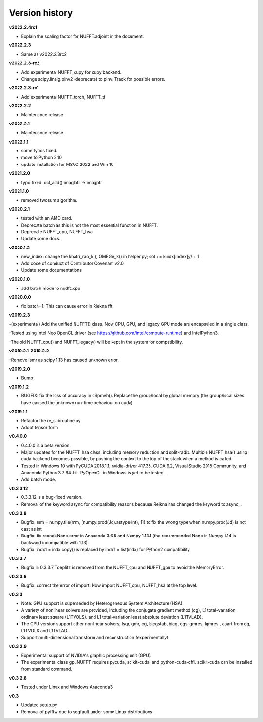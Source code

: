 Version history
===============

**v2022.2.4rc1**

- Explain the scaling factor for NUFFT.adjoint in the document.

**v2022.2.3**

- Same as v2022.2.3rc2 

**v2022.2.3-rc2**

- Add experimental NUFFT_cupy for cupy backend.

- Change scipy.linalg.pinv2 (deprecate) to pinv. Track for possible errors.  

**v2022.2.3-rc1**

- Add experimental NUFFT_torch, NUFFT_tf

**v2022.2.2**

- Maintenance release

**v2022.2.1**

- Maintenance release

**v2022.1.1**

- some typos fixed.
- move to Python 3.10
- update installation for MSVC 2022 and Win 10

**v2021.2.0**

- typo fixed: ocl_add() imaglptr -> imagptr


**v2021.1.0**

- removed twosum algorithm.

**v2020.2.1**

- tested with an AMD card.
- Deprecate batch as this is not the most essential function in NUFFT.
- Deprecate NUFFT_cpu, NUFFT_hsa
- Update some docs.

**v2020.1.2**

- new_index: change the khatri_rao_k(), OMEGA_k() in helper.py; col += kindx[index];// + 1  
- Add code of conduct of Contributor Covenant v2.0
- Update some documentations


**v2020.1.0**

- add batch mode to nudft_cpu

**v2020.0.0**

- fix batch=1. This can cause error in Riekna fft.

**v2019.2.3**

-(experimental) Add the unified NUFFT() class. Now CPU, GPU, and legacy GPU mode are encapsuled in a single class. 

-Tested using Intel Neo OpenCL driver (see https://github.com/intel/compute-runtime) and IntelPython3.

-The old NUFFT_cpu() and NUFFT_legacy() will be kept in the system for compatibility.

**v2019.2.1-2019.2.2**

-Remove lsmr as scipy 1.13 has caused unknown error. 

**v2019.2.0**

- Bump

**v2019.1.2**

- BUGFIX: fix the loss of accuracy in cSpmvh(). Replace the group/local by global memory (the group/local sizes have caused the unknown run-time behaviour on cuda)

**v2019.1.1**

- Refactor the re_subroutine.py

- Adopt tensor form

**v0.4.0.0**

- 0.4.0.0 is a beta version.

- Major updates for the NUFFT_hsa class, including memory reduction and split-radix. Multiple NUFFT_hsa() using cuda backend becomes possible, by pushing the context to the top of the stack when a method is called. 

- Tested in Windows 10 with PyCUDA 2018.1.1, nvidia-driver 417.35, CUDA 9.2, Visual Studio 2015 Community, and Anaconda Python 3.7 64-bit. PyOpenCL in Windows is yet to be tested. 

- Add batch mode.  

  
 
**v0.3.3.12** 

- 0.3.3.12 is a bug-fixed version.

- Removal of the keyword async for compatibility reasons because Reikna has changed the keyword to async_.

**v0.3.3.8**
 
- Bugfix: mm = numpy.tile(mm, [numpy.prod(Jd).astype(int), 1])  to fix the wrong type when numpy.prod(Jd) is not cast as int

- Bugfix: fix rcond=None error in Anaconda 3.6.5 and Numpy 1.13.1 (the recommended None in Numpy 1.14 is backward incompatible with 1.13)

- Bugfix:  indx1 = indx.copy() is replaced by indx1 = list(indx) for Python2 compatibility

**v0.3.3.7**

- Bugfix in 0.3.3.7 Toeplitz is removed from the NUFFT_cpu and NUFFT_gpu to avoid the MemoryError.

**v0.3.3.6**

- Bugfix: correct the error of import. Now import NUFFT_cpu, NUFFT_hsa at the top level.


**v0.3.3**

- Note: GPU support is superseded by Heterogeneous System Architecture (HSA). 

- A variety of nonlinear solvers are provided, including the conjugate gradient method (cg), L1 total-variation ordinary least square (L1TVOLS), and L1 total-variation least absolute deviation (L1TVLAD).

- The CPU version support other nonlinear solvers, lsqr, gmr, cg, bicgstab, bicg, cgs, gmres, lgmres , apart from cg, L1TVOLS and L1TVLAD.

- Support multi-dimensional transform and reconstruction (experimentally).

**v0.3.2.9**

- Experimental support of NVIDIA's graphic processing unit (GPU). 

- The experimental class gpuNUFFT requires pycuda, scikit-cuda, and python-cuda-cffi. scikit-cuda can be installed from standard command.

**v0.3.2.8**

- Tested under Linux and Windows Anaconda3
  
**v0.3**

- Updated setup.py

- Removal of pyfftw due to segfault under some Linux distributions

  
